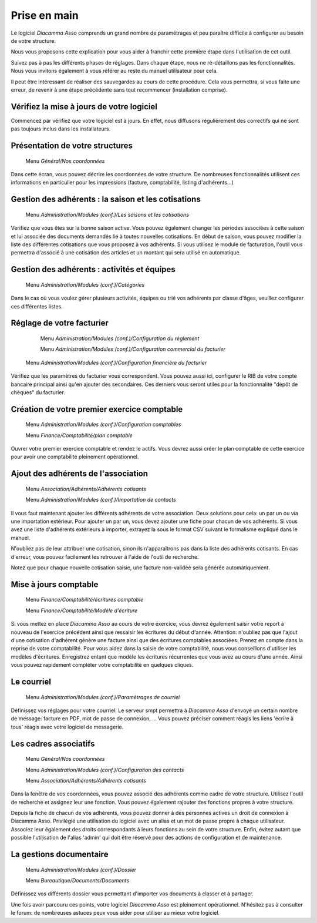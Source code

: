 Prise en main
=============

Le logiciel *Diacamma Asso* comprends un grand nombre de paramétrages et peu paraître difficile à configurer au besoin de votre structure.

Nous vous proposons cette explication pour vous aider à franchir cette première étape dans l'utilisation de cet outil.

Suivez pas à pas les différents phases de réglages. Dans chaque étape, nous ne ré-détaillons pas les fonctionnalités. 
Nous vous invitons également à vous référer au reste du manuel utilisateur pour cela.

Il peut être intéressant de réaliser des sauvegardes au cours de cette procédure.
Cela vous permettra, si vous faite une erreur, de revenir à une étape précédente sans tout recommencer (installation comprise).

Vérifiez la mise à jours de votre logiciel
------------------------------------------

Commencez par vérifiez que votre logiciel est à jours.
En effet, nous diffusons régulièrement des correctifs qui ne sont pas toujours inclus dans les installateurs.

Présentation de votre structures
--------------------------------

	Menu *Général/Nos coordonnées*

Dans cette écran, vous pouvez décrire les coordonnées de votre structure.
De nombreuses fonctionnalités utilisent ces informations en particulier pour les impressions (facture, comptabilité, listing d'adhérents...)

Gestion des adhérents : la saison et les cotisations
----------------------------------------------------

	Menu *Administration/Modules (conf.)/Les saisons et les cotisations*

Verifiez que vous êtes sur la bonne saison active. Vous pouvez également changer les périodes associées à cette saison et lui associée des documents demandés lié à toutes nouvelles cotisations.
En début de saison, vous pouvez modifier la liste des différentes cotisations que vous proposez à vos adhérents.
Si vous utilisez le module de facturation, l'outil vous permettra d'associé à une cotisation des articles et un montant qui sera utilisé en automatique.

Gestion des adhérents : activités et équipes
--------------------------------------------

	Menu *Administration/Modules (conf.)/Catégories*

Dans le cas où vous voulez gérer plusieurs activités, équipes ou trié vos adhérents par classe d'âges, veuillez configurer ces différentes listes.

Réglage de votre facturier
--------------------------

	Menu *Administration/Modules (conf.)/Configuration du règlement*
   
	Menu *Administration/Modules (conf.)/Configuration commercial du facturier*

   Menu *Administration/Modules (conf.)/Configuration financière du facturier*

Vérifiez que les paramètres du facturier vous correspondent.
Vous pouvez aussi ici, configurer le RIB de votre compte bancaire principal ainsi qu'en ajouter des secondaires.
Ces derniers vous seront utiles pour la fonctionnalité "dépôt de chèques" du facturier.

Création de votre premier exercice comptable
--------------------------------------------

	Menu *Administration/Modules (conf.)/Configuration comptables*

	Menu *Finance/Comptabilité/plan comptable*

Ouvrer votre premier exercice comptable et rendez le actifs.
Vous devrez aussi créer le plan comptable de cette exercice pour avoir une comptabilité pleinement opérationnel.

Ajout des adhérents de l'association
------------------------------------

	Menu *Association/Adhérents/Adhérents cotisants*
   
	Menu *Administration/Modules (conf.)/Importation de contacts*

Il vous faut maintenant ajouter les différents adhérents de votre association.
Deux solutions pour cela: un par un ou via une importation extérieur.
Pour ajouter un par un, vous devez ajouter une fiche pour chacun de vos adhérents.
Si vous avez une liste d'adhérents extérieurs à importer, extrayez la sous le format CSV suivant le formalisme expliqué dans le manuel.

N'oubliez pas de leur attribuer une cotisation, sinon ils n'apparaîtrons pas dans la liste des adhérents cotisants. 
En cas d'erreur, vous pouvez facilement les retrouver à l'aide de l'outil de recherche.

Notez que pour chaque nouvelle cotisation saisie, une facture non-validée sera générée automatiquement.

Mise à jours comptable
----------------------

	Menu *Finance/Comptabilité/écritures comptable*
   
	Menu *Finance/Comptabilité/Modèle d'écriture*

Si vous mettez en place *Diacamma Asso* au cours de votre exercice, vous devrez également saisir votre report à nouveau de l'exercice précédent ainsi que ressaisir les écritures du début d'année.
Attention: n'oubliez pas que l'ajout d'une cotisation d'adhérent génère une facture ainsi que des écritures comptables associées. Prenez en compte dans la reprise de votre comptabilité.
Pour vous aidez dans la saisie de votre comptabilité, nous vous conseillons d'utiliser les modèles d'écritures. Enregistrez entant que modèle les écritures récurrentes que vous avez au cours d'une année. Ainsi vous pouvez rapidement compléter votre comptabilité en quelques cliques.

Le courriel
-----------

	Menu *Administration/Modules (conf.)/Paramètrages de courriel*

Définissez vos réglages pour votre courriel.
Le serveur smpt permettra à *Diacamma Asso* d'envoyé un certain nombre de message: facture en PDF, mot de passe de connexion, ...
Vous pouvez préciser comment réagis les liens 'écrire à tous' réagis avec votre logiciel de messagerie.

Les cadres associatifs
----------------------

	Menu *Général/Nos coordonnées*
   
	Menu *Administration/Modules (conf.)/Configuration des contacts*
   
	Menu *Association/Adhérents/Adhérents cotisants*

Dans la fenêtre de vos coordonnées, vous pouvez associé des adhérents comme cadre de votre structure.
Utilisez l'outil de recherche et assignez leur une fonction.
Vous pouvez également rajouter des fonctions propres à votre structure.

Depuis la fiche de chacun de vos adhérents, vous pouvez donner à des personnes actives un droit de connexion à Diacamma Asso.
Privilégié une utilisation du logiciel avec un alias et un mot de passe propre à chaque utilisateur. Associez leur également des droits correspondants à leurs fonctions au sein de votre structure.
Enfin, évitez autant que possible l'utilisation de l'alias 'admin' qui doit être réservé pour des actions de configuration et de maintenance.

La gestions documentaire
------------------------

	Menu *Administration/Modules (conf.)/Dossier*
   
	Menu *Bureautique/Documents/Documents*

Définissez vos différents dossier vous permettant d'importer vos documents à classer et à partager.


Une fois avoir parcouru ces points, votre logiciel *Diacamma Asso* est pleinement opérationnel.
N'hésitez pas à consulter le forum: de nombreuses astuces peux vous aider pour utiliser au mieux votre logiciel.
